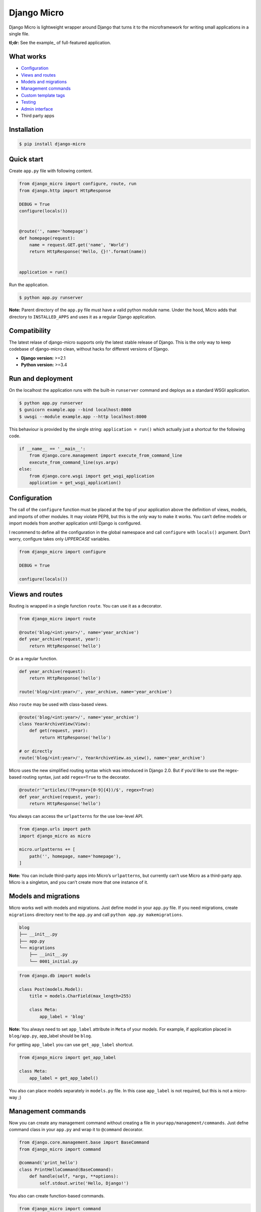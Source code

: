 ============
Django Micro
============

.. image::
    https://img.shields.io/pypi/v/django-micro.svg
    :target: https://pypi.python.org/pypi/django-micro

.. image::
    https://img.shields.io/badge/status-stable-brightgreen.svg

Django Micro is lightweight wrapper around Django that turns it to the microframework for writing small applications in a single file.

**tl;dr:** See the example_ of full-featured application.


What works
==========

- `Configuration`_
- `Views and routes`_
- `Models and migrations`_
- `Management commands`_
- `Custom template tags`_
- `Testing`_
- `Admin interface`_
- Third party apps


Installation
============

.. code-block::

    $ pip install django-micro


Quick start
===========

Create ``app.py`` file with following content.

.. code-block:: python

    from django_micro import configure, route, run
    from django.http import HttpResponse

    DEBUG = True
    configure(locals())


    @route('', name='homepage')
    def homepage(request):
        name = request.GET.get('name', 'World')
        return HttpResponse('Hello, {}!'.format(name))


    application = run()

Run the application.

.. code-block::

    $ python app.py runserver

**Note:** Parent directory of the ``app.py`` file must have a valid python module name. Under the hood, Micro adds that directory to ``INSTALLED_APPS`` and uses it as a regular Django application.


Compatibility
=============

The latest relase of django-micro supports only the latest stable release of Django. This is the only way to keep codebase of django-micro clean, without hacks for different versions of Django.

- **Django version:** >=2.1
- **Python version:** >=3.4


Run and deployment
==================

On the localhost the application runs with the built-in ``runserver`` command and deploys as a standard WSGI application.

.. code-block::

    $ python app.py runserver
    $ gunicorn example.app --bind localhost:8000
    $ uwsgi --module example.app --http localhost:8000

This behaviour is provided by the single string: ``application = run()`` which actually just a shortcut for the following code.

.. code-block:: python

    if __name__ == '__main__':
        from django.core.management import execute_from_command_line
        execute_from_command_line(sys.argv)
    else:
        from django.core.wsgi import get_wsgi_application
        application = get_wsgi_application()


Configuration
=============

The call of the ``configure`` function must be placed at the top of your application above the definition of views, models, and imports of other modules. It may violate PEP8, but this is the only way to make it works. You can’t define models or import models from another application until Django is configured.

I recommend to define all the configuration in the global namespace and call ``configure`` with ``locals()`` argument. Don’t worry, configure takes only *UPPERCASE* variables.

.. code-block:: python

    from django_micro import configure

    DEBUG = True

    configure(locals())


Views and routes
================

Routing is wrapped in a single function ``route``. You can use it as a decorator.

.. code-block:: python

    from django_micro import route

    @route('blog/<int:year>/', name='year_archive')
    def year_archive(request, year):
        return HttpResponse('hello')

Or as a regular function.

.. code-block:: python

    def year_archive(request):
        return HttpResponse('hello')

    route('blog/<int:year>/', year_archive, name='year_archive')

Also ``route`` may be used with class-based views.

.. code-block:: python

    @route('blog/<int:year>/', name='year_archive')
    class YearArchiveView(View):
        def get(request, year):
            return HttpResponse('hello')

    # or directly
    route('blog/<int:year>/', YearArchiveView.as_view(), name='year_archive')

Micro uses the new simplified routing syntax which was introduced in Django 2.0. But if you’d like to use the regex-based routing syntax, just add ``regex=True`` to the decorator.

.. code-block:: python

    @route(r'^articles/(?P<year>[0-9]{4})/$', regex=True)
    def year_archive(request, year):
        return HttpResponse('hello')

You always can access the ``urlpatterns`` for the use low-level API.

.. code-block:: python

    from django.urls import path
    import django_micro as micro

    micro.urlpatterns += [
        path('', homepage, name='homepage'),
    ]


**Note:** You can include third-party apps into Micro’s ``urlpatterns``, but currently can’t use Micro as a third-party app. Micro is a singleton, and you can’t create more that one instance of it.


Models and migrations
=====================

Micro works well with models and migrations. Just define model in your ``app.py`` file. If you need migrations, create ``migrations`` directory next to the ``app.py`` and call ``python app.py makemigrations``.

.. code-block::

    blog
    ├── __init__.py
    ├── app.py
    └── migrations
        ├── __init__.py
        └── 0001_initial.py

.. code-block:: python

    from django.db import models

    class Post(models.Model):
        title = models.CharField(max_length=255)

        class Meta:
            app_label = 'blog'

**Note:** You always need to set ``app_label`` attribute in ``Meta`` of your models. For example, if application placed in ``blog/app.py``, app_label should be ``blog``.

For getting ``app_label`` you can use ``get_app_label`` shortcut.

.. code-block:: python

    from django_micro import get_app_label

    class Meta:
        app_label = get_app_label()

You also can place models separately in ``models.py`` file. In this case ``app_label`` is not required, but this is not a micro-way ;)


Management commands
===================

Now you can create any management command without creating a file in ``yourapp/management/commands``. Just defne command class in your ``app.py`` and wrap it to ``@command`` decorator.

.. code-block:: python

    from django.core.management.base import BaseCommand
    from django_micro import command

    @command('print_hello')
    class PrintHelloCommand(BaseCommand):
        def handle(self, *args, **options):
            self.stdout.write('Hello, Django!')

You also can create function-based commands.

.. code-block:: python

    from django_micro import command

    @command
    def print_hello(cmd, **options):
        cmd.stdout.write('Hello, Django!')

Unfortunately, the ``command`` decorator uses a few dirty hacks for command registration. But everything works fine if you don’t think about it ;)


Custom template tags
====================

Use ``template`` for register template tags. It works same as a ``register`` object in tag library file.

.. code-block:: python

    from django_micro import template

    @template.simple_tag
    def print_hello(name):
        return 'Hello, {}!'

    @template.filter
    def remove_spaces(value):
        return value.replace(' ', '')


You don’t need to use the ``load`` tag. All template tags are global.


Testing
=======

No magick. Use built-in test cases.

.. code-block:: python

    from django.test import TestCase

    class TestIndexView(TestCase):
        def test_success(self):
            response = self.client.get('/')
            self.assertEqual(response.status_code, 200)

To run tests which defined in app.py use the following command:

.. code-block::

    $ python app.py test __main__


Admin interface
===============

Django-admin requires lots of dependencies in apps and middlewares. We’ve realized that it’s not a simple way to add a huge list of apps to your config just to use the admin interface. So we added a shortcut ``django_admin=True`` to the ``configure`` function that automatically includes all the needed dependencies.

.. code-block:: python

    from django.contrib import admin
    from django_micro import configure

    configure(locals(), django_admin=True)


    class Post(models.Model):
        title = models.CharField(max_length=255)
        content = models.TextField(blank=True)
        create_date = models.DateTimeField(auto_now_add=True)

        class Meta:
            app_label = get_app_label()
            ordering = ('-create_date',)


    @admin.register(Post)
    class PostAdmin(admin.ModelAdmin):
        pass


    route('admin/', admin.site.urls)


Credits
=======

Django Micro is based on ideas from the following projects:

- https://softwaremaniacs.org/blog/2011/01/07/django-micro-framework/en/
- https://github.com/apendleton/djmicro
- https://github.com/amitu/importd
